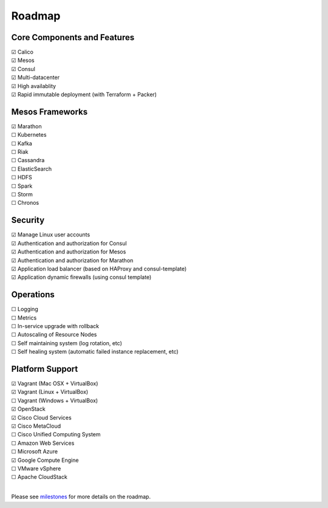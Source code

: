 Roadmap
=======

Core Components and Features
----------------------------

| |x| Calico
| |x| Mesos
| |x| Consul
| |x| Multi-datacenter
| |x| High availablity
| |x| Rapid immutable deployment (with Terraform + Packer)

Mesos Frameworks
----------------

| |x| Marathon
| |_| Kubernetes
| |_| Kafka
| |_| Riak
| |_| Cassandra
| |_| ElasticSearch
| |_| HDFS
| |_| Spark
| |_| Storm
| |_| Chronos

Security
--------

| |x| Manage Linux user accounts
| |x| Authentication and authorization for Consul
| |x| Authentication and authorization for Mesos
| |x| Authentication and authorization for Marathon
| |x| Application load balancer (based on HAProxy and consul-template)
| |x| Application dynamic firewalls (using consul template)

Operations
----------

| |_| Logging
| |_| Metrics
| |_| In-service upgrade with rollback
| |_| Autoscaling of Resource Nodes
| |_| Self maintaining system (log rotation, etc)
| |_| Self healing system (automatic failed instance replacement, etc)

Platform Support
----------------

| |x| Vagrant (Mac OSX + VirtualBox)
| |x| Vagrant (Linux + VirtualBox)
| |_| Vagrant (Windows + VirtualBox)
| |x| OpenStack
| |x| Cisco Cloud Services
| |x| Cisco MetaCloud
| |_| Cisco Unified Computing System
| |_| Amazon Web Services
| |_| Microsoft Azure
| |x| Google Compute Engine
| |_| VMware vSphere
| |_| Apache CloudStack
|

Please see milestones_ for more details on the roadmap.

.. _milestones: https://github.com/CiscoCloud/mantl/milestones
.. |_| unicode:: U+2610
.. |x| unicode:: U+2611
